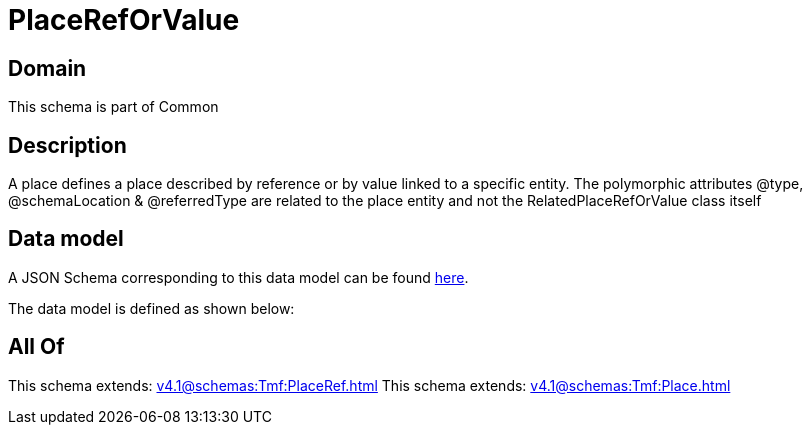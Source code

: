 = PlaceRefOrValue

[#domain]
== Domain

This schema is part of Common

[#description]
== Description

A place defines a place described by reference or by value linked to a specific entity. The polymorphic attributes @type, @schemaLocation &amp; @referredType are related to the place entity and not the RelatedPlaceRefOrValue class itself


[#data_model]
== Data model

A JSON Schema corresponding to this data model can be found https://tmforum.org[here].

The data model is defined as shown below:


[#all_of]
== All Of

This schema extends: xref:v4.1@schemas:Tmf:PlaceRef.adoc[]
This schema extends: xref:v4.1@schemas:Tmf:Place.adoc[]
